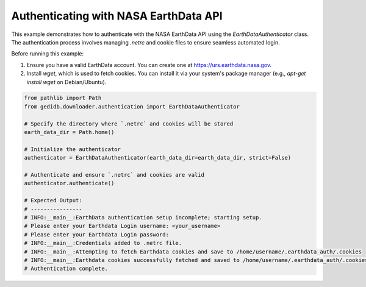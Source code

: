 
.. DO NOT EDIT.
.. THIS FILE WAS AUTOMATICALLY GENERATED BY SPHINX-GALLERY.
.. TO MAKE CHANGES, EDIT THE SOURCE PYTHON FILE:
.. "auto_examples/authentification.py"
.. LINE NUMBERS ARE GIVEN BELOW.

.. only:: html

    .. note::
        :class: sphx-glr-download-link-note

        :ref:`Go to the end <sphx_glr_download_auto_examples_authentification.py>`
        to download the full example code.

.. rst-class:: sphx-glr-example-title

.. _sphx_glr_auto_examples_authentification.py:


Authenticating with NASA EarthData API
======================================

This example demonstrates how to authenticate with the NASA EarthData API using the `EarthDataAuthenticator` class.
The authentication process involves managing `.netrc` and cookie files to ensure seamless automated login.

Before running this example:

1. Ensure you have a valid EarthData account. You can create one at https://urs.earthdata.nasa.gov.
2. Install `wget`, which is used to fetch cookies. You can install it via your system's package manager (e.g., `apt-get install wget` on Debian/Ubuntu).

.. GENERATED FROM PYTHON SOURCE LINES 13-35

.. code-block:: Python


    from pathlib import Path
    from gedidb.downloader.authentication import EarthDataAuthenticator

    # Specify the directory where `.netrc` and cookies will be stored
    earth_data_dir = Path.home()

    # Initialize the authenticator
    authenticator = EarthDataAuthenticator(earth_data_dir=earth_data_dir, strict=False)

    # Authenticate and ensure `.netrc` and cookies are valid
    authenticator.authenticate()

    # Expected Output:
    # ----------------
    # INFO:__main__:EarthData authentication setup incomplete; starting setup.
    # Please enter your Earthdata Login username: <your_username>
    # Please enter your Earthdata Login password: 
    # INFO:__main__:Credentials added to .netrc file.
    # INFO:__main__:Attempting to fetch Earthdata cookies and save to /home/username/.earthdata_auth/.cookies
    # INFO:__main__:Earthdata cookies successfully fetched and saved to /home/username/.earthdata_auth/.cookies.
    # Authentication complete.


.. _sphx_glr_download_auto_examples_authentification.py:

.. only:: html

  .. container:: sphx-glr-footer sphx-glr-footer-example

    .. container:: sphx-glr-download sphx-glr-download-jupyter

      :download:`Download Jupyter notebook: authentification.ipynb <authentification.ipynb>`

    .. container:: sphx-glr-download sphx-glr-download-python

      :download:`Download Python source code: authentification.py <authentification.py>`

    .. container:: sphx-glr-download sphx-glr-download-zip

      :download:`Download zipped: authentification.zip <authentification.zip>`


.. only:: html

 .. rst-class:: sphx-glr-signature

    `Gallery generated by Sphinx-Gallery <https://sphinx-gallery.github.io>`_
